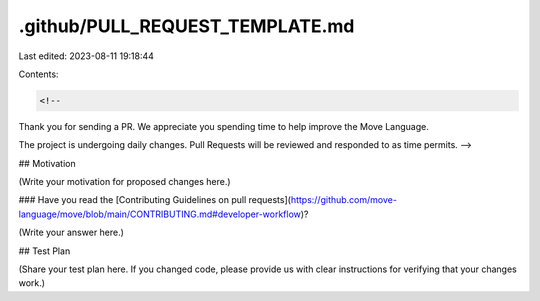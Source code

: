 .github/PULL_REQUEST_TEMPLATE.md
================================

Last edited: 2023-08-11 19:18:44

Contents:

.. code-block:: md

    <!--
Thank you for sending a PR. We appreciate you spending time to help improve the Move Language.

The project is undergoing daily changes. Pull Requests will be reviewed and responded to as time permits.
-->

## Motivation

(Write your motivation for proposed changes here.)

### Have you read the [Contributing Guidelines on pull requests](https://github.com/move-language/move/blob/main/CONTRIBUTING.md#developer-workflow)?

(Write your answer here.)

## Test Plan

(Share your test plan here. If you changed code, please provide us with clear instructions for verifying that your changes work.)


